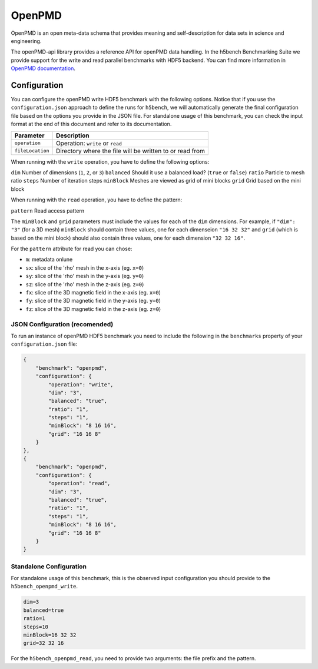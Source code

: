 OpenPMD
=======

OpenPMD is an open meta-data schema that provides meaning and self-description for data sets in science and engineering.

The openPMD-api library provides a reference API for openPMD data handling. 
In the h5bench Benchmarking Suite we provide support for the write and read parallel benchmarks with HDF5 backend.
You can find more information in `OpenPMD documentation <openpmd-api.readthedocs.io>`_.

Configuration
-------------

You can configure the openPMD write HDF5 benchmark with the following options. Notice that if you use the ``configuration.json`` approach to define the runs for ``h5bench``, we will automatically generate the final configuration file based on the options you provide in the JSON file. For standalone usage of this benchmark, you can check the input format at the end of this document and refer to its documentation.

====================== ==============================================================================
**Parameter**          **Description**                                                             
====================== ==============================================================================
``operation``		   Operation: ``write`` or ``read``
``fileLocation``       Directory where the file will be written to or read from                    
====================== ==============================================================================

When running with the ``write`` operation, you have to define the following options:

``dim``                Number of dimensions (``1``, ``2``, or ``3``)                                                     
``balanced``           Should it use a balanced load? (``true`` or ``false``)
``ratio``              Particle to mesh ratio                             
``steps``              Number of iteration steps                                       
``minBlock``           Meshes are viewed as grid of mini blocks
``grid``               Grid based on the mini block                   

When running with the ``read`` operation, you have to define the pattern:

``pattern``            Read access pattern


The ``minBlock`` and ``grid`` parameters must include the values for each of the ``dim`` dimensions. For example, if ``"dim": "3"`` (for a 3D mesh) ``minBlock`` should contain three values, one for each dimenseion ``"16 32 32"`` and ``grid`` (which is based on the mini block) should also contain three values, one for each dimension ``"32 32 16"``.

For the ``pattern`` attribute for read you can chose:

- ``m``: metadata onlune
- ``sx``: slice of the 'rho' mesh in the x-axis (eg. ``x=0``)
- ``sy``: slice of the 'rho' mesh in the y-axis (eg. ``y=0``)
- ``sz``: slice of the 'rho' mesh in the z-axis (eg. ``z=0``)
- ``fx``: slice of the 3D magnetic field in the x-axis (eg. ``x=0``)
- ``fy``: slice of the 3D magnetic field in the y-axis (eg. ``y=0``)
- ``fz``: slice of the 3D magnetic field in the z-axis (eg. ``z=0``)

JSON Configuration (recomended)
^^^^^^^^^^^^^^^^^^^^^^^^^^^^^^^

To run an instance of openPMD HDF5 benchmark you need to include the following in the ``benchmarks`` property of your ``configuration.json`` file:

.. code-block::

    {
        "benchmark": "openpmd",
        "configuration": {
            "operation": "write",
            "dim": "3",
            "balanced": "true",
            "ratio": "1",
            "steps": "1",
            "minBlock": "8 16 16",
            "grid": "16 16 8"
        }
    },
    {
        "benchmark": "openpmd",
        "configuration": {
            "operation": "read",
            "dim": "3",
            "balanced": "true",
            "ratio": "1",
            "steps": "1",
            "minBlock": "8 16 16",
            "grid": "16 16 8"
        }
    }

Standalone Configuration
^^^^^^^^^^^^^^^^^^^^^^^^

For standalone usage of this benchmark, this is the observed input configuration you should provide to the ``h5bench_openpmd_write``.

.. code-block::

	dim=3
	balanced=true
	ratio=1
	steps=10
	minBlock=16 32 32
	grid=32 32 16


For the ``h5bench_openpmd_read``, you need to provide two arguments: the file prefix and the pattern.\
